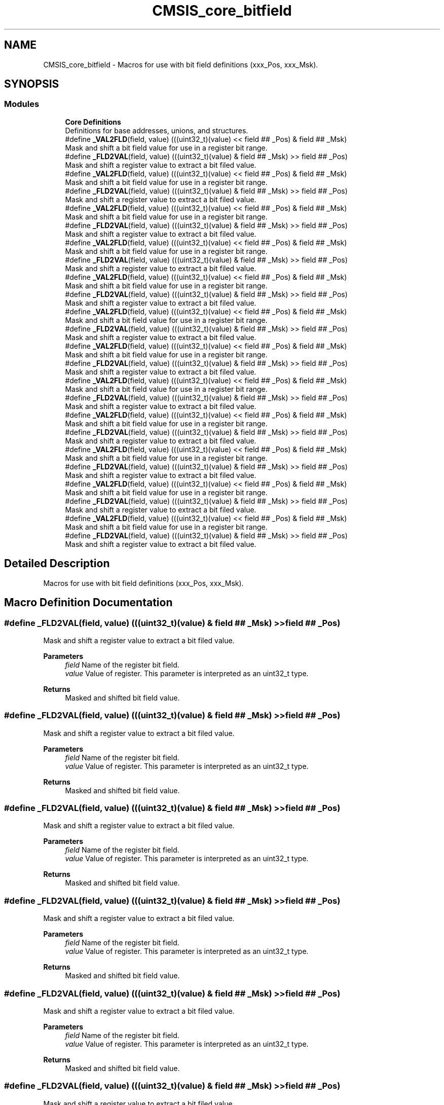 .TH "CMSIS_core_bitfield" 3 "Thu Oct 29 2020" "lcd_display" \" -*- nroff -*-
.ad l
.nh
.SH NAME
CMSIS_core_bitfield \- Macros for use with bit field definitions (xxx_Pos, xxx_Msk)\&.  

.SH SYNOPSIS
.br
.PP
.SS "Modules"

.in +1c
.ti -1c
.RI "\fBCore Definitions\fP"
.br
.RI "Definitions for base addresses, unions, and structures\&. "
.in -1c
.in +1c
.ti -1c
.RI "#define \fB_VAL2FLD\fP(field,  value)   (((uint32_t)(value) << field ## _Pos) & field ## _Msk)"
.br
.RI "Mask and shift a bit field value for use in a register bit range\&. "
.ti -1c
.RI "#define \fB_FLD2VAL\fP(field,  value)   (((uint32_t)(value) & field ## _Msk) >> field ## _Pos)"
.br
.RI "Mask and shift a register value to extract a bit filed value\&. "
.in -1c
.in +1c
.ti -1c
.RI "#define \fB_VAL2FLD\fP(field,  value)   (((uint32_t)(value) << field ## _Pos) & field ## _Msk)"
.br
.RI "Mask and shift a bit field value for use in a register bit range\&. "
.ti -1c
.RI "#define \fB_FLD2VAL\fP(field,  value)   (((uint32_t)(value) & field ## _Msk) >> field ## _Pos)"
.br
.RI "Mask and shift a register value to extract a bit filed value\&. "
.in -1c
.in +1c
.ti -1c
.RI "#define \fB_VAL2FLD\fP(field,  value)   (((uint32_t)(value) << field ## _Pos) & field ## _Msk)"
.br
.RI "Mask and shift a bit field value for use in a register bit range\&. "
.ti -1c
.RI "#define \fB_FLD2VAL\fP(field,  value)   (((uint32_t)(value) & field ## _Msk) >> field ## _Pos)"
.br
.RI "Mask and shift a register value to extract a bit filed value\&. "
.in -1c
.in +1c
.ti -1c
.RI "#define \fB_VAL2FLD\fP(field,  value)   (((uint32_t)(value) << field ## _Pos) & field ## _Msk)"
.br
.RI "Mask and shift a bit field value for use in a register bit range\&. "
.ti -1c
.RI "#define \fB_FLD2VAL\fP(field,  value)   (((uint32_t)(value) & field ## _Msk) >> field ## _Pos)"
.br
.RI "Mask and shift a register value to extract a bit filed value\&. "
.in -1c
.in +1c
.ti -1c
.RI "#define \fB_VAL2FLD\fP(field,  value)   (((uint32_t)(value) << field ## _Pos) & field ## _Msk)"
.br
.RI "Mask and shift a bit field value for use in a register bit range\&. "
.ti -1c
.RI "#define \fB_FLD2VAL\fP(field,  value)   (((uint32_t)(value) & field ## _Msk) >> field ## _Pos)"
.br
.RI "Mask and shift a register value to extract a bit filed value\&. "
.in -1c
.in +1c
.ti -1c
.RI "#define \fB_VAL2FLD\fP(field,  value)   (((uint32_t)(value) << field ## _Pos) & field ## _Msk)"
.br
.RI "Mask and shift a bit field value for use in a register bit range\&. "
.ti -1c
.RI "#define \fB_FLD2VAL\fP(field,  value)   (((uint32_t)(value) & field ## _Msk) >> field ## _Pos)"
.br
.RI "Mask and shift a register value to extract a bit filed value\&. "
.in -1c
.in +1c
.ti -1c
.RI "#define \fB_VAL2FLD\fP(field,  value)   (((uint32_t)(value) << field ## _Pos) & field ## _Msk)"
.br
.RI "Mask and shift a bit field value for use in a register bit range\&. "
.ti -1c
.RI "#define \fB_FLD2VAL\fP(field,  value)   (((uint32_t)(value) & field ## _Msk) >> field ## _Pos)"
.br
.RI "Mask and shift a register value to extract a bit filed value\&. "
.in -1c
.in +1c
.ti -1c
.RI "#define \fB_VAL2FLD\fP(field,  value)   (((uint32_t)(value) << field ## _Pos) & field ## _Msk)"
.br
.RI "Mask and shift a bit field value for use in a register bit range\&. "
.ti -1c
.RI "#define \fB_FLD2VAL\fP(field,  value)   (((uint32_t)(value) & field ## _Msk) >> field ## _Pos)"
.br
.RI "Mask and shift a register value to extract a bit filed value\&. "
.in -1c
.in +1c
.ti -1c
.RI "#define \fB_VAL2FLD\fP(field,  value)   (((uint32_t)(value) << field ## _Pos) & field ## _Msk)"
.br
.RI "Mask and shift a bit field value for use in a register bit range\&. "
.ti -1c
.RI "#define \fB_FLD2VAL\fP(field,  value)   (((uint32_t)(value) & field ## _Msk) >> field ## _Pos)"
.br
.RI "Mask and shift a register value to extract a bit filed value\&. "
.in -1c
.in +1c
.ti -1c
.RI "#define \fB_VAL2FLD\fP(field,  value)   (((uint32_t)(value) << field ## _Pos) & field ## _Msk)"
.br
.RI "Mask and shift a bit field value for use in a register bit range\&. "
.ti -1c
.RI "#define \fB_FLD2VAL\fP(field,  value)   (((uint32_t)(value) & field ## _Msk) >> field ## _Pos)"
.br
.RI "Mask and shift a register value to extract a bit filed value\&. "
.in -1c
.in +1c
.ti -1c
.RI "#define \fB_VAL2FLD\fP(field,  value)   (((uint32_t)(value) << field ## _Pos) & field ## _Msk)"
.br
.RI "Mask and shift a bit field value for use in a register bit range\&. "
.ti -1c
.RI "#define \fB_FLD2VAL\fP(field,  value)   (((uint32_t)(value) & field ## _Msk) >> field ## _Pos)"
.br
.RI "Mask and shift a register value to extract a bit filed value\&. "
.in -1c
.in +1c
.ti -1c
.RI "#define \fB_VAL2FLD\fP(field,  value)   (((uint32_t)(value) << field ## _Pos) & field ## _Msk)"
.br
.RI "Mask and shift a bit field value for use in a register bit range\&. "
.ti -1c
.RI "#define \fB_FLD2VAL\fP(field,  value)   (((uint32_t)(value) & field ## _Msk) >> field ## _Pos)"
.br
.RI "Mask and shift a register value to extract a bit filed value\&. "
.in -1c
.SH "Detailed Description"
.PP 
Macros for use with bit field definitions (xxx_Pos, xxx_Msk)\&. 


.SH "Macro Definition Documentation"
.PP 
.SS "#define _FLD2VAL(field, value)   (((uint32_t)(value) & field ## _Msk) >> field ## _Pos)"

.PP
Mask and shift a register value to extract a bit filed value\&. 
.PP
\fBParameters\fP
.RS 4
\fIfield\fP Name of the register bit field\&. 
.br
\fIvalue\fP Value of register\&. This parameter is interpreted as an uint32_t type\&. 
.RE
.PP
\fBReturns\fP
.RS 4
Masked and shifted bit field value\&. 
.RE
.PP

.SS "#define _FLD2VAL(field, value)   (((uint32_t)(value) & field ## _Msk) >> field ## _Pos)"

.PP
Mask and shift a register value to extract a bit filed value\&. 
.PP
\fBParameters\fP
.RS 4
\fIfield\fP Name of the register bit field\&. 
.br
\fIvalue\fP Value of register\&. This parameter is interpreted as an uint32_t type\&. 
.RE
.PP
\fBReturns\fP
.RS 4
Masked and shifted bit field value\&. 
.RE
.PP

.SS "#define _FLD2VAL(field, value)   (((uint32_t)(value) & field ## _Msk) >> field ## _Pos)"

.PP
Mask and shift a register value to extract a bit filed value\&. 
.PP
\fBParameters\fP
.RS 4
\fIfield\fP Name of the register bit field\&. 
.br
\fIvalue\fP Value of register\&. This parameter is interpreted as an uint32_t type\&. 
.RE
.PP
\fBReturns\fP
.RS 4
Masked and shifted bit field value\&. 
.RE
.PP

.SS "#define _FLD2VAL(field, value)   (((uint32_t)(value) & field ## _Msk) >> field ## _Pos)"

.PP
Mask and shift a register value to extract a bit filed value\&. 
.PP
\fBParameters\fP
.RS 4
\fIfield\fP Name of the register bit field\&. 
.br
\fIvalue\fP Value of register\&. This parameter is interpreted as an uint32_t type\&. 
.RE
.PP
\fBReturns\fP
.RS 4
Masked and shifted bit field value\&. 
.RE
.PP

.SS "#define _FLD2VAL(field, value)   (((uint32_t)(value) & field ## _Msk) >> field ## _Pos)"

.PP
Mask and shift a register value to extract a bit filed value\&. 
.PP
\fBParameters\fP
.RS 4
\fIfield\fP Name of the register bit field\&. 
.br
\fIvalue\fP Value of register\&. This parameter is interpreted as an uint32_t type\&. 
.RE
.PP
\fBReturns\fP
.RS 4
Masked and shifted bit field value\&. 
.RE
.PP

.SS "#define _FLD2VAL(field, value)   (((uint32_t)(value) & field ## _Msk) >> field ## _Pos)"

.PP
Mask and shift a register value to extract a bit filed value\&. 
.PP
\fBParameters\fP
.RS 4
\fIfield\fP Name of the register bit field\&. 
.br
\fIvalue\fP Value of register\&. This parameter is interpreted as an uint32_t type\&. 
.RE
.PP
\fBReturns\fP
.RS 4
Masked and shifted bit field value\&. 
.RE
.PP

.SS "#define _FLD2VAL(field, value)   (((uint32_t)(value) & field ## _Msk) >> field ## _Pos)"

.PP
Mask and shift a register value to extract a bit filed value\&. 
.PP
\fBParameters\fP
.RS 4
\fIfield\fP Name of the register bit field\&. 
.br
\fIvalue\fP Value of register\&. This parameter is interpreted as an uint32_t type\&. 
.RE
.PP
\fBReturns\fP
.RS 4
Masked and shifted bit field value\&. 
.RE
.PP

.SS "#define _FLD2VAL(field, value)   (((uint32_t)(value) & field ## _Msk) >> field ## _Pos)"

.PP
Mask and shift a register value to extract a bit filed value\&. 
.PP
\fBParameters\fP
.RS 4
\fIfield\fP Name of the register bit field\&. 
.br
\fIvalue\fP Value of register\&. This parameter is interpreted as an uint32_t type\&. 
.RE
.PP
\fBReturns\fP
.RS 4
Masked and shifted bit field value\&. 
.RE
.PP

.SS "#define _FLD2VAL(field, value)   (((uint32_t)(value) & field ## _Msk) >> field ## _Pos)"

.PP
Mask and shift a register value to extract a bit filed value\&. 
.PP
\fBParameters\fP
.RS 4
\fIfield\fP Name of the register bit field\&. 
.br
\fIvalue\fP Value of register\&. This parameter is interpreted as an uint32_t type\&. 
.RE
.PP
\fBReturns\fP
.RS 4
Masked and shifted bit field value\&. 
.RE
.PP

.SS "#define _FLD2VAL(field, value)   (((uint32_t)(value) & field ## _Msk) >> field ## _Pos)"

.PP
Mask and shift a register value to extract a bit filed value\&. 
.PP
\fBParameters\fP
.RS 4
\fIfield\fP Name of the register bit field\&. 
.br
\fIvalue\fP Value of register\&. This parameter is interpreted as an uint32_t type\&. 
.RE
.PP
\fBReturns\fP
.RS 4
Masked and shifted bit field value\&. 
.RE
.PP

.SS "#define _FLD2VAL(field, value)   (((uint32_t)(value) & field ## _Msk) >> field ## _Pos)"

.PP
Mask and shift a register value to extract a bit filed value\&. 
.PP
\fBParameters\fP
.RS 4
\fIfield\fP Name of the register bit field\&. 
.br
\fIvalue\fP Value of register\&. This parameter is interpreted as an uint32_t type\&. 
.RE
.PP
\fBReturns\fP
.RS 4
Masked and shifted bit field value\&. 
.RE
.PP

.SS "#define _FLD2VAL(field, value)   (((uint32_t)(value) & field ## _Msk) >> field ## _Pos)"

.PP
Mask and shift a register value to extract a bit filed value\&. 
.PP
\fBParameters\fP
.RS 4
\fIfield\fP Name of the register bit field\&. 
.br
\fIvalue\fP Value of register\&. This parameter is interpreted as an uint32_t type\&. 
.RE
.PP
\fBReturns\fP
.RS 4
Masked and shifted bit field value\&. 
.RE
.PP

.SS "#define _VAL2FLD(field, value)   (((uint32_t)(value) << field ## _Pos) & field ## _Msk)"

.PP
Mask and shift a bit field value for use in a register bit range\&. 
.PP
\fBParameters\fP
.RS 4
\fIfield\fP Name of the register bit field\&. 
.br
\fIvalue\fP Value of the bit field\&. This parameter is interpreted as an uint32_t type\&. 
.RE
.PP
\fBReturns\fP
.RS 4
Masked and shifted value\&. 
.RE
.PP

.SS "#define _VAL2FLD(field, value)   (((uint32_t)(value) << field ## _Pos) & field ## _Msk)"

.PP
Mask and shift a bit field value for use in a register bit range\&. 
.PP
\fBParameters\fP
.RS 4
\fIfield\fP Name of the register bit field\&. 
.br
\fIvalue\fP Value of the bit field\&. This parameter is interpreted as an uint32_t type\&. 
.RE
.PP
\fBReturns\fP
.RS 4
Masked and shifted value\&. 
.RE
.PP

.SS "#define _VAL2FLD(field, value)   (((uint32_t)(value) << field ## _Pos) & field ## _Msk)"

.PP
Mask and shift a bit field value for use in a register bit range\&. 
.PP
\fBParameters\fP
.RS 4
\fIfield\fP Name of the register bit field\&. 
.br
\fIvalue\fP Value of the bit field\&. This parameter is interpreted as an uint32_t type\&. 
.RE
.PP
\fBReturns\fP
.RS 4
Masked and shifted value\&. 
.RE
.PP

.SS "#define _VAL2FLD(field, value)   (((uint32_t)(value) << field ## _Pos) & field ## _Msk)"

.PP
Mask and shift a bit field value for use in a register bit range\&. 
.PP
\fBParameters\fP
.RS 4
\fIfield\fP Name of the register bit field\&. 
.br
\fIvalue\fP Value of the bit field\&. This parameter is interpreted as an uint32_t type\&. 
.RE
.PP
\fBReturns\fP
.RS 4
Masked and shifted value\&. 
.RE
.PP

.SS "#define _VAL2FLD(field, value)   (((uint32_t)(value) << field ## _Pos) & field ## _Msk)"

.PP
Mask and shift a bit field value for use in a register bit range\&. 
.PP
\fBParameters\fP
.RS 4
\fIfield\fP Name of the register bit field\&. 
.br
\fIvalue\fP Value of the bit field\&. This parameter is interpreted as an uint32_t type\&. 
.RE
.PP
\fBReturns\fP
.RS 4
Masked and shifted value\&. 
.RE
.PP

.SS "#define _VAL2FLD(field, value)   (((uint32_t)(value) << field ## _Pos) & field ## _Msk)"

.PP
Mask and shift a bit field value for use in a register bit range\&. 
.PP
\fBParameters\fP
.RS 4
\fIfield\fP Name of the register bit field\&. 
.br
\fIvalue\fP Value of the bit field\&. This parameter is interpreted as an uint32_t type\&. 
.RE
.PP
\fBReturns\fP
.RS 4
Masked and shifted value\&. 
.RE
.PP

.SS "#define _VAL2FLD(field, value)   (((uint32_t)(value) << field ## _Pos) & field ## _Msk)"

.PP
Mask and shift a bit field value for use in a register bit range\&. 
.PP
\fBParameters\fP
.RS 4
\fIfield\fP Name of the register bit field\&. 
.br
\fIvalue\fP Value of the bit field\&. This parameter is interpreted as an uint32_t type\&. 
.RE
.PP
\fBReturns\fP
.RS 4
Masked and shifted value\&. 
.RE
.PP

.SS "#define _VAL2FLD(field, value)   (((uint32_t)(value) << field ## _Pos) & field ## _Msk)"

.PP
Mask and shift a bit field value for use in a register bit range\&. 
.PP
\fBParameters\fP
.RS 4
\fIfield\fP Name of the register bit field\&. 
.br
\fIvalue\fP Value of the bit field\&. This parameter is interpreted as an uint32_t type\&. 
.RE
.PP
\fBReturns\fP
.RS 4
Masked and shifted value\&. 
.RE
.PP

.SS "#define _VAL2FLD(field, value)   (((uint32_t)(value) << field ## _Pos) & field ## _Msk)"

.PP
Mask and shift a bit field value for use in a register bit range\&. 
.PP
\fBParameters\fP
.RS 4
\fIfield\fP Name of the register bit field\&. 
.br
\fIvalue\fP Value of the bit field\&. This parameter is interpreted as an uint32_t type\&. 
.RE
.PP
\fBReturns\fP
.RS 4
Masked and shifted value\&. 
.RE
.PP

.SS "#define _VAL2FLD(field, value)   (((uint32_t)(value) << field ## _Pos) & field ## _Msk)"

.PP
Mask and shift a bit field value for use in a register bit range\&. 
.PP
\fBParameters\fP
.RS 4
\fIfield\fP Name of the register bit field\&. 
.br
\fIvalue\fP Value of the bit field\&. This parameter is interpreted as an uint32_t type\&. 
.RE
.PP
\fBReturns\fP
.RS 4
Masked and shifted value\&. 
.RE
.PP

.SS "#define _VAL2FLD(field, value)   (((uint32_t)(value) << field ## _Pos) & field ## _Msk)"

.PP
Mask and shift a bit field value for use in a register bit range\&. 
.PP
\fBParameters\fP
.RS 4
\fIfield\fP Name of the register bit field\&. 
.br
\fIvalue\fP Value of the bit field\&. This parameter is interpreted as an uint32_t type\&. 
.RE
.PP
\fBReturns\fP
.RS 4
Masked and shifted value\&. 
.RE
.PP

.SS "#define _VAL2FLD(field, value)   (((uint32_t)(value) << field ## _Pos) & field ## _Msk)"

.PP
Mask and shift a bit field value for use in a register bit range\&. 
.PP
\fBParameters\fP
.RS 4
\fIfield\fP Name of the register bit field\&. 
.br
\fIvalue\fP Value of the bit field\&. This parameter is interpreted as an uint32_t type\&. 
.RE
.PP
\fBReturns\fP
.RS 4
Masked and shifted value\&. 
.RE
.PP

.SH "Author"
.PP 
Generated automatically by Doxygen for lcd_display from the source code\&.
